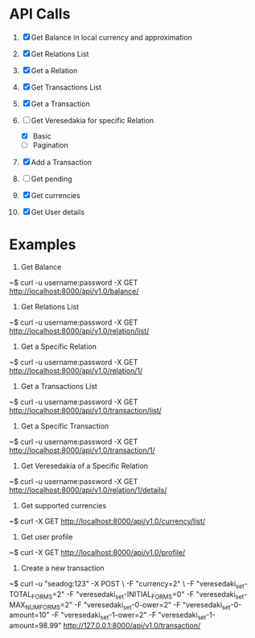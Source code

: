 * API Calls

1. [X] Get Balance in local currency and approximation
 * approximation
 * detailed
 * currency name, symbol etc
2. [X] Get Relations List
3. [X] Get a Relation
4. [X] Get Transactions List
 * return both transactions
5. [X] Get a Transaction
6. [-] Get Veresedakia for specific Relation
 - [X] Basic
 - [ ] Pagination
7. [X] Add a Transaction
8. [ ] Get pending
9. [X] Get currencies
10. [X] Get User details


* Examples

1. Get Balance

~$ curl -u username:password -X GET http://localhost:8000/api/v1.0/balance/

2. Get Relations List

~$ curl -u username:password -X GET http://localhost:8000/api/v1.0/relation/list/

3. Get a Specific Relation

~$ curl -u username:password -X GET http://localhost:8000/api/v1.0/relation/1/

4. Get a Transactions List

~$ curl -u username:password -X GET http://localhost:8000/api/v1.0/transaction/list/

5. Get a Specific Transaction

~$ curl -u username:password -X GET http://localhost:8000/api/v1.0/transaction/1/

6. Get Veresedakia of a Specific Relation

~$ curl -u username:password -X GET http://localhost:8000/api/v1.0/relation/1/details/

7. Get supported currencies

~$ curl -X GET http://localhost:8000/api/v1.0/currency/list/

8. Get user profile

~$ curl -X GET http://localhost:8000/api/v1.0/profile/

9. Create a new transaction

~$ curl -u "seadog:123" -X POST \
        -F "currency=2" \
        -F "veresedaki_set-TOTAL_FORMS=2"
        -F "veresedaki_set-INITIAL_FORMS=0"
        -F "veresedaki_set-MAX_NUM_FORMS=2"
        -F "veresedaki_set-0-ower=2"
        -F "veresedaki_set-0-amount=10"
        -F "veresedaki_set-1-ower=2"
        -F "veresedaki_set-1-amount=98.99" http://127.0.0.1:8000/api/v1.0/transaction/
